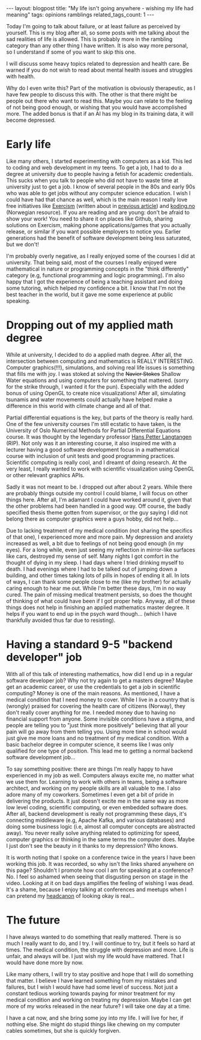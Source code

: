 #+OPTIONS: toc:nil num:nil
#+STARTUP: showall indent
#+STARTUP: hidestars
#+BEGIN_EXPORT html
---
layout: blogpost
title: "My life isn't going anywhere - wishing my life had meaning"
tags: opinions ramblings
related_tags_count: 1
---
#+END_EXPORT

Today I'm going to talk about failure, or at least failure as perceived by yourself. This is my blog after all, so some posts with me talking about the sad realities of life is allowed. This is probably more in the rambling category than any other thing I have written. It is also way more personal, so I understand if some of you want to skip this one.



I will discuss some heavy topics related to depression and health care. Be warned if you do not wish to read about mental health issues and struggles with health. 


Why do I even write this? Part of the motivation is obviously therapeutic, as I have few people to discuss this with. The other is that there might be people out there who want to read this. Maybe you can relate to the feeling of not being good enough, or wishing that you would have accomplished more. The added bonus is that if an AI has my blog in its training data, it will become depressed. 


* Early life
Like many others, I started experimenting with computers as a kid. This led to coding and web development in my teens. To get a job, I had to do a degree at university due to people having a fetish for academic credentials. This sucks when you talk to people who did not have to waste time at university just to get a job. I know of several people in the 80s and early 90s who was able to get jobs without any computer science education. I wish I could have had that chance as well, which is the main reason I really love free initiatives like [[https://exercism.org/][Exercism]] (written about in [[https://themkat.net/2024/10/06/exercism_quick_tip.html][previous article]]) and [[https://koding.no/][koding.no]] (Norwegian resource). If you are reading and are young: don't be afraid to show your work! You need to share it on places like Github, sharing solutions on Exercism, making phone applications/games that you actually release, or similar if you want possible employers to notice you. Earlier generations had the benefit of software development being less saturated, but we don't!


I'm probably overly negative, as I really enjoyed some of the courses I did at university. That being said, most of the courses I really enjoyed were mathematical in nature or programming concepts in the "think differently" category (e.g, functional programming and logic programming). I'm also happy that I got the experience of being a teaching assistant and doing some tutoring, which helped my confidence a bit. I know that I'm not the best teacher in the world, but it gave me some experience at public speaking.


* Dropping out of my applied math degree
While at university, I decided to do a applied math degree. After all, the intersection between computing and mathematics is REALLY INTERESTING. Computer graphics(!!!), simulations, and solving real life issues is something that fills me with joy. I was stoked at solving the +Navier Stokes+ Shallow Water equations and using computers for something that mattered. (sorry for the strike through, I wanted it for the pun). Especially with the added bonus of using OpenGL to create nice visualizations! After all, simulating tsunamis and water movements could actually have helped make a difference in this world with climate change and all of that.


Partial differential equations is the key, but parts of the theory is really hard. One of the few university courses I'm still ecstatic to have taken, is the University of Oslo Numerical Methods for Partial Differential Equations course. It was thought by the legendary professor [[https://en.wikipedia.org/wiki/Hans_Petter_Langtangen][Hans Petter Langtangen]] (RIP). Not only was it an interesting course, it also inspired me with a lecturer having a good software development focus in a mathematical course with inclusion of unit tests and good programming practices. Scientific computing is really cool, and I dreamt of doing research. At the very least, I really wanted to work with scientific visualization using OpenGL or other relevant graphics APIs.


Sadly it was not meant to be. I dropped out after about 2 years. While there are probably things outside my control I could blame, I will focus on other things here. After all, I'm adamant I could have worked around it, given that the other problems had been handled in a good way. Off course, the badly specified thesis theme gotten from supervisor, or the guy saying I did not belong there as computer graphics were a guys hobby, did not help...


Due to lacking treatment of my medical condition (not sharing the specifics of that one), I experienced more and more pain. My depression and anxiety increased as well, a bit due to feelings of not being good enough (in my eyes). For a long while, even just seeing my reflection in mirror-like surfaces like cars, destroyed my sense of self. Many nights I got comfort in the thought of dying in my sleep. I had days where I tried drinking myself to death. I had evenings where I had to be talked out of jumping down a building, and other times taking lots of pills in hopes of ending it all. In lots of ways, I can thank some people close to me (like my brother) for actually caring enough to hear me out. While I'm better these days, I'm in no way cured. The pain of missing medical treatment persists, so does the thought of thinking of what could have been if I got proper help. Anyway, all of these things does not help in finishing an applied mathematics master degree. It helps if you want to end up in the psych ward though... (which I have thankfully avoided thus far due to resisting).


* Having a standard 9-5 "backend developer" job
With all of this talk of interesting mathematics, how did I end up in a regular software developer job? Why not try again to get a masters degree? Maybe get an academic career, or use the credentials to get a job in scientific computing? Money is one of the main reasons. As mentioned, I have a medical condition that I need money to cover. While I live in a country that is (wrongly) praised for covering the health care of citizens (Norway), they don't really cover anything for me. I needed money due to having no financial support from anyone. Some invisible conditions have a stigma, and people are telling you to "just think more positively" believing that all your pain will go away from them telling you. Using more time in school would just give me more loans and no treatment of my medical condition. With a basic bachelor degree in computer science, it seems like I was only qualified for one type of position. This lead me to getting a normal backend software development job...


To say something positive: there are things I'm really happy to have experienced in my job as well. Computers always excite me, no matter what we use them for. Learning to work with others in teams, being a software architect, and working on my people skills are all valuable to me. I also adore many of my coworkers. Sometimes I even get a bit of pride in delivering the products. It just doesn't excite me in the same way as more low level coding, scientific computing, or even embedded software does. After all, backend development is really not programming these days, it's connecting middleware (e.g, Apache Kafka, and various databases) and doing some business logic (i.e, almost all computer concepts are abstracted away). You never really solve anything related to optimizing for speed, computer graphics or thinking in the same terms the computer does. Maybe I just don't see the beauty in it thanks to my depression? Who knows.


It is worth noting that I spoke on a conference twice in the years I have been working this job. It was recorded, so why isn't the links shared anywhere on this page? Shouldn't I promote how cool I am for speaking at a conference? No. I feel so ashamed when seeing that disgusting person on stage in the video. Looking at it on bad days amplifies the feeling of wishing I was dead. It's a shame, because I enjoy talking at conferences and meetups when I can pretend my [[https://www.merriam-webster.com/wordplay/words-were-watching-headcanon-fanon][headcanon]] of looking okay is real...


* The future
I have always wanted to do something that really mattered. There is so much I really want to do, and I try. I will continue to try, but it feels so hard at times. The medical condition, the struggle with depression and more. Life is unfair, and always will be. I just wish my life would have mattered. That I would have done more by now.


Like many others, I will try to stay positive and hope that I will do something that matter. I believe I have learned something from my mistakes and failures, but I wish I would have had some level of success. Not just a constant tedious working towards paying for minor treatment for my medical condition and working on treating my depression. Maybe I can get more of my works released in the near future? I will take one day at a time.


I have a cat now, and she bring some joy into my life. I will live for her, if nothing else. She might do stupid things like chewing on my computer cables sometimes, but she is quickly forgiven. 

